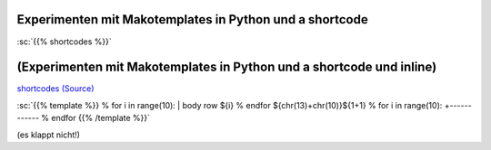 .. title: shortcodeExperimenten
.. slug: shortcodeexperimenten
.. date: 2017-04-04 10:15:47 UTC+02:00
.. tags: 
.. category: 
.. link: 
.. description: 
.. type: text

Experimenten mit Makotemplates in Python und a shortcode
--------------------------------------------------------

..


:sc:`{{% shortcodes %}}`

(Experimenten mit Makotemplates in Python und a shortcode und inline)
------------------------------------------------------------------------------------

`shortcodes (Source) </shortcodes/shortcodes.tmpl>`_




:sc:`{{% template %}}
% for i in range(10): 
| body row ${i}
% endfor
${chr(13)+chr(10)}${1+1}
% for i in range(10): 
+------------
% endfor
{{% /template %}}`


(es klappt nicht!)
